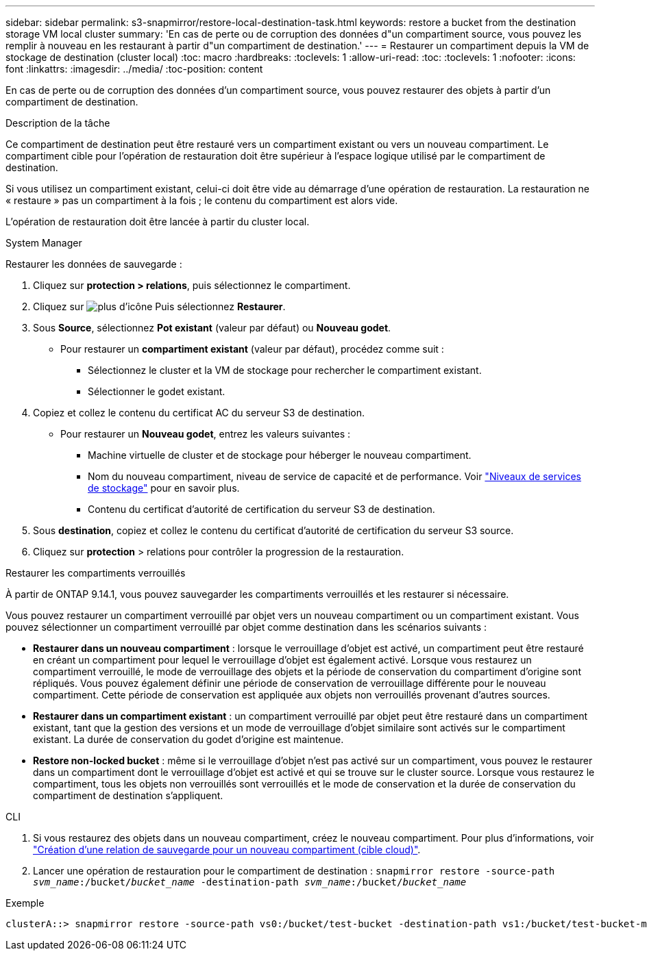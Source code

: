 ---
sidebar: sidebar 
permalink: s3-snapmirror/restore-local-destination-task.html 
keywords: restore a bucket from the destination storage VM local cluster 
summary: 'En cas de perte ou de corruption des données d"un compartiment source, vous pouvez les remplir à nouveau en les restaurant à partir d"un compartiment de destination.' 
---
= Restaurer un compartiment depuis la VM de stockage de destination (cluster local)
:toc: macro
:hardbreaks:
:toclevels: 1
:allow-uri-read: 
:toc: 
:toclevels: 1
:nofooter: 
:icons: font
:linkattrs: 
:imagesdir: ../media/
:toc-position: content


[role="lead"]
En cas de perte ou de corruption des données d'un compartiment source, vous pouvez restaurer des objets à partir d'un compartiment de destination.

.Description de la tâche
Ce compartiment de destination peut être restauré vers un compartiment existant ou vers un nouveau compartiment. Le compartiment cible pour l'opération de restauration doit être supérieur à l'espace logique utilisé par le compartiment de destination.

Si vous utilisez un compartiment existant, celui-ci doit être vide au démarrage d'une opération de restauration.  La restauration ne « restaure » pas un compartiment à la fois ; le contenu du compartiment est alors vide.

L'opération de restauration doit être lancée à partir du cluster local.

[role="tabbed-block"]
====
.System Manager
--
Restaurer les données de sauvegarde :

. Cliquez sur *protection > relations*, puis sélectionnez le compartiment.
. Cliquez sur image:icon_kabob.gif["plus d'icône"] Puis sélectionnez *Restaurer*.
. Sous *Source*, sélectionnez *Pot existant* (valeur par défaut) ou *Nouveau godet*.
+
** Pour restaurer un *compartiment existant* (valeur par défaut), procédez comme suit :
+
*** Sélectionnez le cluster et la VM de stockage pour rechercher le compartiment existant.
*** Sélectionner le godet existant.




. Copiez et collez le contenu du certificat AC du serveur S3 de destination.
+
** Pour restaurer un *Nouveau godet*, entrez les valeurs suivantes :
+
*** Machine virtuelle de cluster et de stockage pour héberger le nouveau compartiment.
*** Nom du nouveau compartiment, niveau de service de capacité et de performance.
Voir link:../s3-config/storage-service-definitions-reference.html["Niveaux de services de stockage"] pour en savoir plus.
*** Contenu du certificat d'autorité de certification du serveur S3 de destination.




. Sous *destination*, copiez et collez le contenu du certificat d'autorité de certification du serveur S3 source.
. Cliquez sur *protection* > relations pour contrôler la progression de la restauration.


.Restaurer les compartiments verrouillés
À partir de ONTAP 9.14.1, vous pouvez sauvegarder les compartiments verrouillés et les restaurer si nécessaire.

Vous pouvez restaurer un compartiment verrouillé par objet vers un nouveau compartiment ou un compartiment existant. Vous pouvez sélectionner un compartiment verrouillé par objet comme destination dans les scénarios suivants :

* *Restaurer dans un nouveau compartiment* : lorsque le verrouillage d'objet est activé, un compartiment peut être restauré en créant un compartiment pour lequel le verrouillage d'objet est également activé. Lorsque vous restaurez un compartiment verrouillé, le mode de verrouillage des objets et la période de conservation du compartiment d'origine sont répliqués. Vous pouvez également définir une période de conservation de verrouillage différente pour le nouveau compartiment. Cette période de conservation est appliquée aux objets non verrouillés provenant d'autres sources.
* *Restaurer dans un compartiment existant* : un compartiment verrouillé par objet peut être restauré dans un compartiment existant, tant que la gestion des versions et un mode de verrouillage d'objet similaire sont activés sur le compartiment existant. La durée de conservation du godet d'origine est maintenue.
* *Restore non-locked bucket* : même si le verrouillage d'objet n'est pas activé sur un compartiment, vous pouvez le restaurer dans un compartiment dont le verrouillage d'objet est activé et qui se trouve sur le cluster source. Lorsque vous restaurez le compartiment, tous les objets non verrouillés sont verrouillés et le mode de conservation et la durée de conservation du compartiment de destination s'appliquent.


--
.CLI
--
. Si vous restaurez des objets dans un nouveau compartiment, créez le nouveau compartiment. Pour plus d'informations, voir link:create-cloud-backup-new-bucket-task.html["Création d'une relation de sauvegarde pour un nouveau compartiment (cible cloud)"].
. Lancer une opération de restauration pour le compartiment de destination :
`snapmirror restore -source-path _svm_name_:/bucket/_bucket_name_ -destination-path _svm_name_:/bucket/_bucket_name_`


.Exemple
[listing]
----
clusterA::> snapmirror restore -source-path vs0:/bucket/test-bucket -destination-path vs1:/bucket/test-bucket-mirror
----
--
====